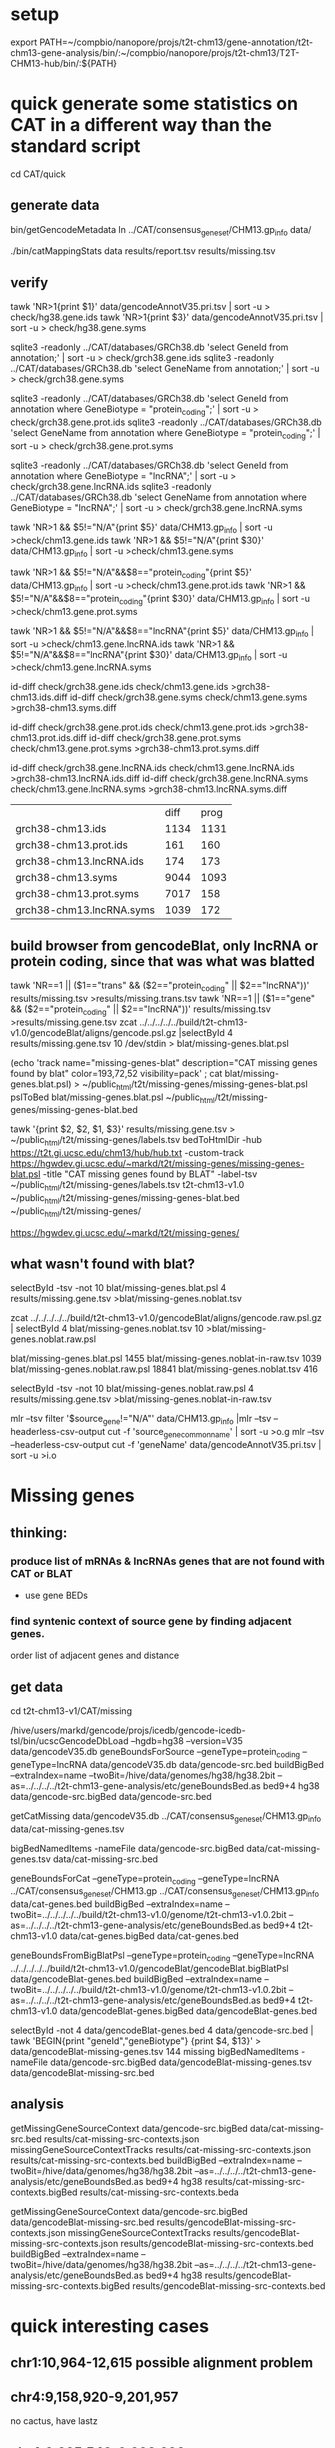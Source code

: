 * setup

export PATH=~/compbio/nanopore/projs/t2t-chm13/gene-annotation/t2t-chm13-gene-analysis/bin/:~/compbio/nanopore/projs/t2t-chm13/T2T-CHM13-hub/bin/:${PATH}

* quick generate some statistics on CAT in a different way than the standard script
cd CAT/quick
** generate data
# mapping include Y, we forgot we have a female.  So they were included in the mappings.  So we 
# ignore all of Y, since we have a female (this also gets PAR_Y)
bin/getGencodeMetadata
ln ../CAT/consensus_gene_set/CHM13.gp_info  data/

# this does the work.  Looking at gene symbols vs gencode gene ids greatly decreases the
# number lost.
./bin/catMappingStats data results/report.tsv results/missing.tsv

** verify

tawk 'NR>1{print $1}'  data/gencodeAnnotV35.pri.tsv | sort -u > check/hg38.gene.ids
tawk 'NR>1{print $3}'  data/gencodeAnnotV35.pri.tsv | sort -u > check/hg38.gene.syms

sqlite3 -readonly ../CAT/databases/GRCh38.db 'select GeneId from annotation;' | sort -u > check/grch38.gene.ids 
sqlite3 -readonly ../CAT/databases/GRCh38.db 'select GeneName from annotation;' | sort -u > check/grch38.gene.syms

sqlite3 -readonly ../CAT/databases/GRCh38.db 'select GeneId from annotation where GeneBiotype = "protein_coding";' | sort -u > check/grch38.gene.prot.ids 
sqlite3 -readonly ../CAT/databases/GRCh38.db 'select GeneName from annotation where GeneBiotype = "protein_coding";' | sort -u > check/grch38.gene.prot.syms

sqlite3 -readonly ../CAT/databases/GRCh38.db 'select GeneId from annotation where GeneBiotype = "lncRNA";' | sort -u > check/grch38.gene.lncRNA.ids 
sqlite3 -readonly ../CAT/databases/GRCh38.db 'select GeneName from annotation where GeneBiotype = "lncRNA";' | sort -u > check/grch38.gene.lncRNA.syms

# must use source transcipt to detected assignment from 
tawk 'NR>1 && $5!="N/A"{print $5}' data/CHM13.gp_info | sort -u >check/chm13.gene.ids
tawk 'NR>1 && $5!="N/A"{print $30}' data/CHM13.gp_info | sort -u >check/chm13.gene.syms

tawk 'NR>1 && $5!="N/A"&&$8=="protein_coding"{print $5}' data/CHM13.gp_info | sort -u >check/chm13.gene.prot.ids
tawk 'NR>1 && $5!="N/A"&&$8=="protein_coding"{print $30}' data/CHM13.gp_info | sort -u >check/chm13.gene.prot.syms

tawk 'NR>1 && $5!="N/A"&&$8=="lncRNA"{print $5}' data/CHM13.gp_info | sort -u >check/chm13.gene.lncRNA.ids
tawk 'NR>1 && $5!="N/A"&&$8=="lncRNA"{print $30}' data/CHM13.gp_info | sort -u >check/chm13.gene.lncRNA.syms



id-diff check/grch38.gene.ids check/chm13.gene.ids >grch38-chm13.ids.diff
id-diff check/grch38.gene.syms check/chm13.gene.syms >grch38-chm13.syms.diff

id-diff check/grch38.gene.prot.ids check/chm13.gene.prot.ids >grch38-chm13.prot.ids.diff
id-diff check/grch38.gene.prot.syms check/chm13.gene.prot.syms >grch38-chm13.prot.syms.diff

id-diff check/grch38.gene.lncRNA.ids check/chm13.gene.lncRNA.ids >grch38-chm13.lncRNA.ids.diff
id-diff check/grch38.gene.lncRNA.syms check/chm13.gene.lncRNA.syms >grch38-chm13.lncRNA.syms.diff


|                          | diff | prog |
| grch38-chm13.ids         | 1134 | 1131 |
| grch38-chm13.prot.ids    |  161 |  160 |
| grch38-chm13.lncRNA.ids  |  174 |  173 |
| grch38-chm13.syms        | 9044 | 1093 |
| grch38-chm13.prot.syms   | 7017 |  158 |
| grch38-chm13.lncRNA.syms | 1039 |  172 |



** build browser from gencodeBlat, only lncRNA or protein coding, since that was what was blatted
tawk 'NR==1 || ($1=="trans" && ($2=="protein_coding" || $2=="lncRNA"))' results/missing.tsv >results/missing.trans.tsv
tawk 'NR==1 || ($1=="gene" && ($2=="protein_coding" || $2=="lncRNA"))' results/missing.tsv >results/missing.gene.tsv
zcat ../../../../../build/t2t-chm13-v1.0/gencodeBlat/aligns/gencode.psl.gz |selectById 4 results/missing.gene.tsv 10 /dev/stdin > blat/missing-genes.blat.psl

(echo 'track name="missing-genes-blat" description="CAT missing genes found by blat" color=193,72,52 visibility=pack' ; cat blat/missing-genes.blat.psl) >  ~/public_html/t2t/missing-genes/missing-genes-blat.psl
pslToBed blat/missing-genes.blat.psl ~/public_html/t2t/missing-genes/missing-genes-blat.bed

tawk '{print $2, $2, $1, $3}' results/missing.gene.tsv > ~/public_html/t2t/missing-genes/labels.tsv
bedToHtmlDir -hub https://t2t.gi.ucsc.edu/chm13/hub/hub.txt -custom-track https://hgwdev.gi.ucsc.edu/~markd/t2t/missing-genes/missing-genes-blat.psl -title "CAT missing genes found by BLAT"  -label-tsv  ~/public_html/t2t/missing-genes/labels.tsv t2t-chm13-v1.0 ~/public_html/t2t/missing-genes/missing-genes-blat.bed ~/public_html/t2t/missing-genes/

https://hgwdev.gi.ucsc.edu/~markd/t2t/missing-genes/

** what wasn't found with blat?
selectById -tsv -not 10 blat/missing-genes.blat.psl 4 results/missing.gene.tsv >blat/missing-genes.noblat.tsv

# in raw
zcat ../../../../../build/t2t-chm13-v1.0/gencodeBlat/aligns/gencode.raw.psl.gz | selectById 4 blat/missing-genes.noblat.tsv 10  >blat/missing-genes.noblat.raw.psl 

# and still not found
blat/missing-genes.blat.psl	1455
blat/missing-genes.noblat-in-raw.tsv	1039
blat/missing-genes.noblat.raw.psl	18841
blat/missing-genes.noblat.tsv	416

selectById -tsv -not 10 blat/missing-genes.noblat.raw.psl 4 results/missing.gene.tsv >blat/missing-genes.noblat-in-raw.tsv

# get grch38 tracks

mlr --tsv filter '$source_gene!="N/A"' data/CHM13.gp_info |mlr --tsv --headerless-csv-output cut -f 'source_gene_common_name' | sort -u >o.g
mlr --tsv --headerless-csv-output cut -f 'geneName' data/gencodeAnnotV35.pri.tsv | sort -u >i.o

# ha


* Missing genes
** thinking:
*** produce list of mRNAs & lncRNAs genes that are not found with CAT or BLAT
- use gene BEDs
*** find syntenic context of source gene by finding adjacent genes.
order list of adjacent genes and distance

** get data
cd t2t-chm13-v1/CAT/missing
# source genes
/hive/users/markd/gencode/projs/icedb/gencode-icedb-tsl/bin/ucscGencodeDbLoad --hgdb=hg38 --version=V35 data/gencodeV35.db
geneBoundsForSource --geneType=protein_coding --geneType=lncRNA data/gencodeV35.db data/gencode-src.bed
buildBigBed --extraIndex=name --twoBit=/hive/data/genomes/hg38/hg38.2bit --as=../../../../t2t-chm13-gene-analysis/etc/geneBoundsBed.as  bed9+4 hg38 data/gencode-src.bigBed  data/gencode-src.bed

getCatMissing data/gencodeV35.db ../CAT/consensus_gene_set/CHM13.gp_info data/cat-missing-genes.tsv
# 260 missing
bigBedNamedItems -nameFile data/gencode-src.bigBed data/cat-missing-genes.tsv data/cat-missing-src.bed

geneBoundsForCat --geneType=protein_coding --geneType=lncRNA ../CAT/consensus_gene_set/CHM13.gp ../CAT/consensus_gene_set/CHM13.gp_info data/cat-genes.bed
buildBigBed --extraIndex=name --twoBit=../../../../../build/t2t-chm13-v1.0/genome/t2t-chm13-v1.0.2bit --as=../../../../t2t-chm13-gene-analysis/etc/geneBoundsBed.as  bed9+4 t2t-chm13-v1.0  data/cat-genes.bigBed data/cat-genes.bed 

geneBoundsFromBigBlatPsl --geneType=protein_coding --geneType=lncRNA ../../../../../build/t2t-chm13-v1.0/gencodeBlat/gencodeBlat.bigBlatPsl data/gencodeBlat-genes.bed
buildBigBed --extraIndex=name --twoBit=../../../../../build/t2t-chm13-v1.0/genome/t2t-chm13-v1.0.2bit --as=../../../../t2t-chm13-gene-analysis/etc/geneBoundsBed.as  bed9+4 t2t-chm13-v1.0  data/gencodeBlat-genes.bigBed data/gencodeBlat-genes.bed 

selectById -not 4 data/gencodeBlat-genes.bed 4 data/gencode-src.bed | tawk 'BEGIN{print "geneId","geneBiotype"} {print $4, $13}' > data/gencodeBlat-missing-genes.tsv
144 missing
bigBedNamedItems -nameFile data/gencode-src.bigBed data/gencodeBlat-missing-genes.tsv data/gencodeBlat-missing-src.bed

** analysis
getMissingGeneSourceContext data/gencode-src.bigBed data/cat-missing-src.bed results/cat-missing-src-contexts.json
missingGeneSourceContextTracks results/cat-missing-src-contexts.json results/cat-missing-src-contexts.bed
buildBigBed --extraIndex=name --twoBit=/hive/data/genomes/hg38/hg38.2bit --as=../../../../t2t-chm13-gene-analysis/etc/geneBoundsBed.as  bed9+4 hg38 results/cat-missing-src-contexts.bigBed results/cat-missing-src-contexts.beda

getMissingGeneSourceContext data/gencode-src.bigBed data/gencodeBlat-missing-src.bed results/gencodeBlat-missing-src-contexts.json
missingGeneSourceContextTracks results/gencodeBlat-missing-src-contexts.json results/gencodeBlat-missing-src-contexts.bed
buildBigBed --extraIndex=name --twoBit=/hive/data/genomes/hg38/hg38.2bit --as=../../../../t2t-chm13-gene-analysis/etc/geneBoundsBed.as  bed9+4 hg38 results/gencodeBlat-missing-src-contexts.bigBed results/gencodeBlat-missing-src-contexts.bed





* quick interesting cases
** chr1:10,964-12,615 possible alignment problem
** chr4:9,158,920-9,201,957
 no cactus, have lastz


** chr4:9,225,548-9,230,320
 no cactus, have lastz

**  chr4:9,364,760-9,366,353
paralog disagrement

** chr7:78,658-130,497
cactus and lastz don't match CHM13
** chr16:29,052,702-29,053,340 639
insertion in exon
* todo
** Marina: oh also, I have another annotation set without the consensus filtering here http://courtyard.gi.ucsc.edu/~mhauknes/t2t_v2/out-chm13-t2t-orig/
** lot for not aligned by BLAT!
Marina  11:12 PM
** synteny 
this file has the scores in the bed replaced with synteny scores for each gene http://courtyard.gi.ucsc.edu/~mhauknes/t2t_v2/analysis/synteny.sorted.scores.bed
* ISSUES/TO-DO:
** included chrY in the alignment
resulting in chrY genes being mappped

** CAT is associating exRef with GENCODE gene ids, but  not the gene symbol

** Christopher Vollmers Mandalorion models
